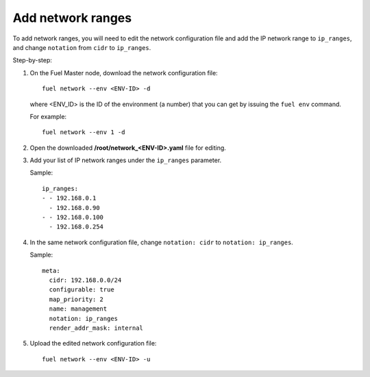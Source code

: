 
.. _cli_change_ip_range:


Add network ranges
------------------

To add network ranges, you will need to edit the network
configuration file and add the IP network range to ``ip_ranges``,
and change ``notation`` from ``cidr`` to ``ip_ranges``.

Step-by-step:

#. On the Fuel Master node, download the network configuration file::

      fuel network --env <ENV-ID> -d

   where <ENV_ID> is the ID of the environment (a number) that you can
   get by issuing the ``fuel env`` command.

   For example::

      fuel network --env 1 -d

#. Open the downloaded **/root/network_<ENV-ID>.yaml** file for editing.
#. Add your list of IP network ranges under the ``ip_ranges``
   parameter.

   Sample::

      ip_ranges:
      - - 192.168.0.1
        - 192.168.0.90
      - - 192.168.0.100
        - 192.168.0.254

#. In the same network configuration file, change ``notation: cidr``
   to ``notation: ip_ranges``.

   Sample::

      meta:
        cidr: 192.168.0.0/24
        configurable: true
        map_priority: 2
        name: management
        notation: ip_ranges
        render_addr_mask: internal

#. Upload the edited network configuration file::

      fuel network --env <ENV-ID> -u
